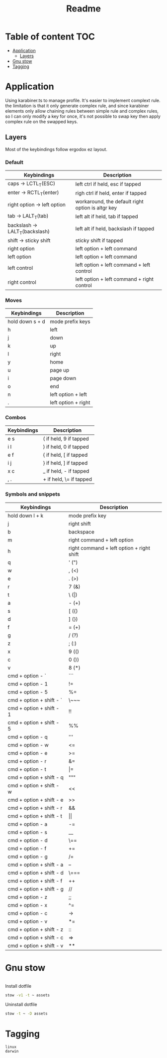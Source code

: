 #+title: Readme
* Table of content :TOC:
- [[#application][Application]]
  - [[#layers][Layers]]
- [[#gnu-stow][Gnu stow]]
- [[#tagging][Tagging]]

* Application
:PROPERTIES:
:header-args: :tangle no :mkdirp yes
:END:

Using karabiner.ts to manage profile. It's easier to implement complext rule.
the limitation is that it only generate complex rule, and since karabiner elements only allow chaining rules between simple rule and complex rules,
so I can only modify a key for once, it's not possible to swap key then apply complex rule on the swapped keys.

** Layers

Most of the keybindings follow ergodox ez layout.

*** Default

| Keybindings                    | Description                                       |
|--------------------------------+---------------------------------------------------|
| caps -> LCTL_T(ESC)            | left ctrl if held, esc if tapped                  |
| enter -> RCTL_T(enter)         | righ ctrl if held, enter if tapped                |
| right option -> left option    | workaround, the default right option is altgr key |
| tab -> LALT_T(tab)             | left alt if held, tab if tapped                   |
| backslash -> LALT_T(backslash) | left alt if held, backslash if tapped             |
| shift -> sticky shift          | sticky shift if tapped                            |
| right option                   | left option + left command                        |
| left option                    | left option + left command                        |
| left control                   | left option + left command + left control         |
| right control                  | left option + left command + right control        |

*** Moves

| Keybindings     | Description         |
|-----------------+---------------------|
| hold down s + d | mode prefix keys    |
| h               | left                |
| j               | down                |
| k               | up                  |
| l               | right               |
| y               | home                |
| u               | page up             |
| i               | page down           |
| o               | end                 |
| n               | left option + left  |
| .               | left option + right |

*** Combos

| Keybindings | Description             |
|-------------+-------------------------|
| e s         | ( if held, 9 if tapped  |
| i l         | ) if held, 0 if tapped  |
| e f         | { if held, [ if tapped  |
| i j         | } if held, ] if tapped  |
| x c         | _ if held, - if tapped  |
| , .         | + if held, \= if tapped |

*** Symbols and snippets

| Keybindings              | Description                               |
|--------------------------+-------------------------------------------|
| hold down l + k          | mode prefix key                           |
| j                        | right shift                               |
| b                        | backspace                                 |
| m                        | right command + left option               |
| h                        | right command + left option + right shift |
| q                        | ' (")                                     |
| w                        | , (<)                                     |
| e                        | . (>)                                     |
| r                        | 7 (&)                                     |
| t                        | \ (\vert)                                 |
| a                        | - (+)                                     |
| s                        | [ ({)                                     |
| d                        | ] (})                                     |
| f                        | = (+)                                     |
| g                        | / (?)                                     |
| z                        | ; (:)                                     |
| x                        | 9 (()                                     |
| c                        | 0 ())                                     |
| v                        | 8 (*)                                     |
| cmd + option - `         | ```                                       |
| cmd + option - 1         | !=                                        |
| cmd + option - 5         | %=                                        |
| cmd + option + shift - ` | \~~~                                      |
| cmd + option + shift - 1 | !!                                        |
| cmd + option + shift - 5 | %%                                        |
| cmd + option - q         | '''                                       |
| cmd + option - w         | <=                                        |
| cmd + option - e         | >=                                        |
| cmd + option - r         | &=                                        |
| cmd + option - t         | \vert=                                    |
| cmd + option + shift - q | """                                       |
| cmd + option + shift - w | <<                                        |
| cmd + option + shift - e | >>                                        |
| cmd + option + shift - r | &&                                        |
| cmd + option + shift - t | \vert\vert                                |
| cmd + option - a         | -=                                        |
| cmd + option - s         | __                                        |
| cmd + option - d         | \==                                       |
| cmd + option - f         | +=                                        |
| cmd + option - g         | /=                                        |
| cmd + option + shift - a | --                                        |
| cmd + option + shift - d | \===                                      |
| cmd + option + shift - f | ++                                        |
| cmd + option + shift - g | //                                        |
| cmd + option - z         | ;;                                        |
| cmd + option - x         | ^=                                        |
| cmd + option - c         | ->                                        |
| cmd + option - v         | *=                                        |
| cmd + option + shift - z | ::                                        |
| cmd + option + shift - c | =>                                        |
| cmd + option + shift - v | **                                        |

* Gnu stow
#+begin_src pattern :tangle .stow-local-ignore
#+end_src

Install dotfile
#+begin_src sh :results output
stow -v1 -t ~ assets
#+end_src

#+RESULTS:

Uninstall dotfile
#+begin_src sh :results output
stow -t ~ -D assets
#+end_src

* Tagging
#+begin_src tag :tangle TAGS
linux
darwin
#+end_src
